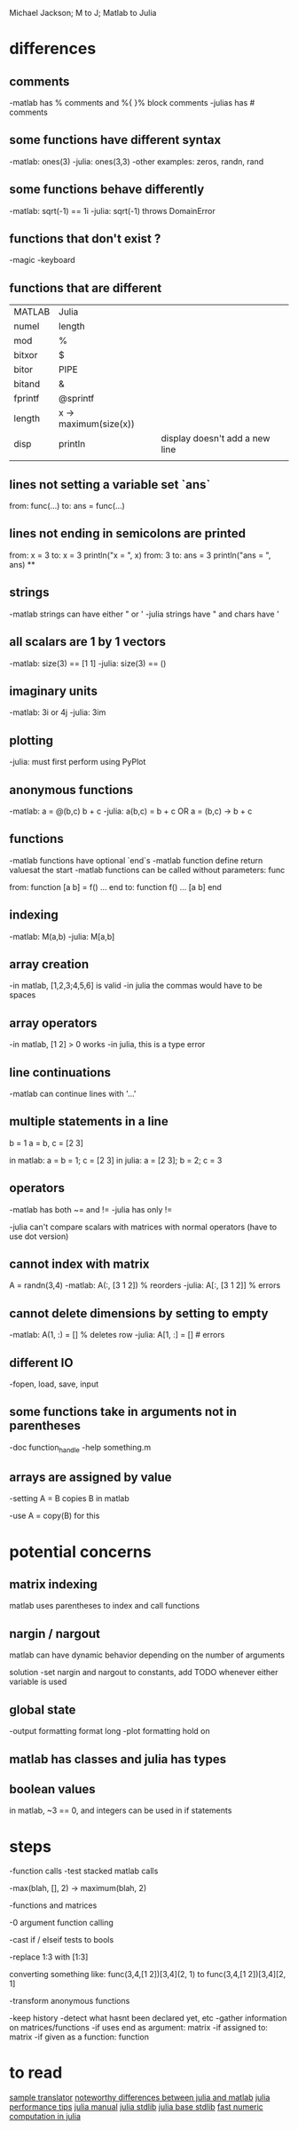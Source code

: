 Michael Jackson; M to J; Matlab to Julia
* differences
** comments
-matlab has % comments and %{ }% block comments
-julias has # comments
** some functions have different syntax
-matlab: ones(3)
-julia: ones(3,3)
-other examples: zeros, randn, rand
** some functions behave differently
-matlab: sqrt(-1) == 1i
-julia: sqrt(-1) throws DomainError
** functions that don't exist ?
-magic
-keyboard
** functions that are different
| MATLAB  | Julia                 |                                |
| numel   | length                |                                |
| mod     | %                     |                                |
| bitxor  | $                     |                                |
| bitor   | PIPE                  |                                |
| bitand  | &                     |                                |
| fprintf | @sprintf              |                                |
| length  | x -> maximum(size(x)) |                                |
| disp    | println               | display doesn't add a new line |
|         |                       |                                |
** lines not setting a variable set `ans`
from:
  func(...)
to:
  ans = func(...)
** lines not ending in semicolons are printed
from:
  x = 3
to:
  x = 3
  println("x = ", x)
from:
  3
to:
  ans = 3
  println("ans = ", ans)
**
** strings
-matlab strings can have either " or '
-julia strings have " and chars have '
** all scalars are 1 by 1 vectors
-matlab: size(3) == [1 1]
-julia: size(3) == ()
** imaginary units
-matlab: 3i or 4j
-julia: 3im
** plotting
-julia: must first perform using PyPlot
** anonymous functions
-matlab: a = @(b,c) b + c
-julia: a(b,c) = b + c OR a = (b,c) -> b + c
** functions
-matlab functions have optional `end`s
-matlab function define return valuesat the start
-matlab functions can be called without parameters: func

from:
  function [a b] = f()
    ...
  end
to:
  function f()
    ...
    [a b]
  end
** indexing
-matlab: M(a,b)
-julia: M[a,b]
** array creation
-in matlab, [1,2,3;4,5,6] is valid
-in julia the commas would have to be spaces
** array operators
-in matlab, [1 2] > 0 works
-in julia, this is a type error
** line continuations
-matlab can continue lines with '...'
** multiple statements in a line
b = 1
a = b, c = [2 3]

in matlab: a = b = 1; c = [2 3]
in julia: a = [2 3]; b = 2; c = 3
** operators
-matlab has both ~= and !=
-julia has only !=

-julia can't compare scalars with matrices with normal operators (have to use dot version)
** cannot index with matrix
A = randn(3,4)
-matlab: A(:, [3 1 2]) % reorders
-julia: A[:, [3 1 2]] % errors
** cannot delete dimensions by setting to empty
-matlab: A(1, :) = [] % deletes row
-julia: A[1, :] = [] # errors
** different IO
-fopen, load, save, input
** some functions take in arguments not in parentheses
-doc function_handle
-help something.m
** arrays are assigned by value
-setting A = B copies B in matlab

-use A = copy(B) for this
* potential concerns
** matrix indexing
matlab uses parentheses to index and call functions
** nargin / nargout
matlab can have dynamic behavior depending on the number of arguments

solution
-set nargin and nargout to constants, add TODO whenever either variable is used
** global state
-output formatting
 format long
-plot formatting
 hold on
** matlab has classes and julia has types
** boolean values
in matlab, ~3 == 0, and integers can be used in if statements
* steps
-function calls
 -test stacked matlab calls

-max(blah, [], 2) -> maximum(blah, 2)

-functions and matrices

-0 argument function calling

-cast if / elseif tests to bools

-replace 1:3 with [1:3]

converting something like:
 func(3,4,[1 2])[3,4](2, 1)
  to
 func(3,4,[1 2])[3,4][2, 1]

-transform anonymous functions

-keep history
 -detect what hasnt been declared yet, etc
-gather information on matrices/functions
 -if uses end as argument: matrix
 -if assigned to: matrix
 -if given as a function: function
* to read
[[https://github.com/lakras/matlab-to-julia/blob/master/translator.pl][sample translator]]
[[http://docs.julialang.org/en/latest/manual/noteworthy-differences/][noteworthy differences between julia and matlab]]
[[http://docs.julialang.org/en/latest/manual/performance-tips/#man-performance-tips][julia performance tips]]
[[http://docs.julialang.org/en/latest/manual/][julia manual]]
[[http://docs.julialang.org/en/latest/stdlib/][julia stdlib]]
[[http://docs.julialang.org/en/release-0.1-0/stdlib/base/][julia base stdlib]]
[[http://julialang.org/blog/2013/09/fast-numeric/][fast numeric computation in julia]]
